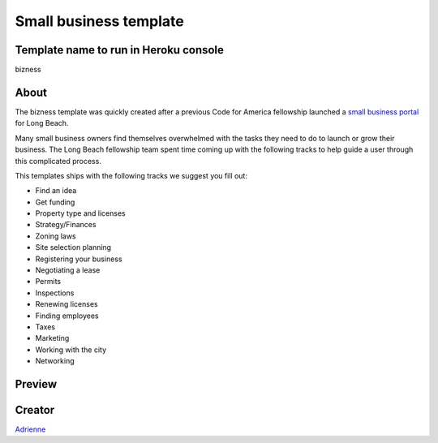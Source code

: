 =======================
Small business template
=======================

Template name to run in Heroku console
--------------------------------------
bizness

About
-----

The bizness template was quickly created after a previous Code for America fellowship launched
a `small business portal <https://bizport.longbeach.gov>`_ for Long Beach.

Many small business owners find themselves overwhelmed with the tasks they need to do to launch
or grow their business. The Long Beach fellowship team spent time coming up with the following
tracks to help guide a user through this complicated process.

This templates ships with the following tracks we suggest you fill out:

* Find an idea
* Get funding
* Property type and licenses
* Strategy/Finances
* Zoning laws
* Site selection planning
* Registering your business
* Negotiating a lease
* Permits
* Inspections
* Renewing licenses
* Finding employees
* Taxes
* Marketing
* Working with the city
* Networking

Preview
-------

.. image:: ../_static/cms_templates/bizness_template.png
    :alt: An example of an app deployed with the bizness template

Creator
-------
`Adrienne <https://github.com/adrind>`_

